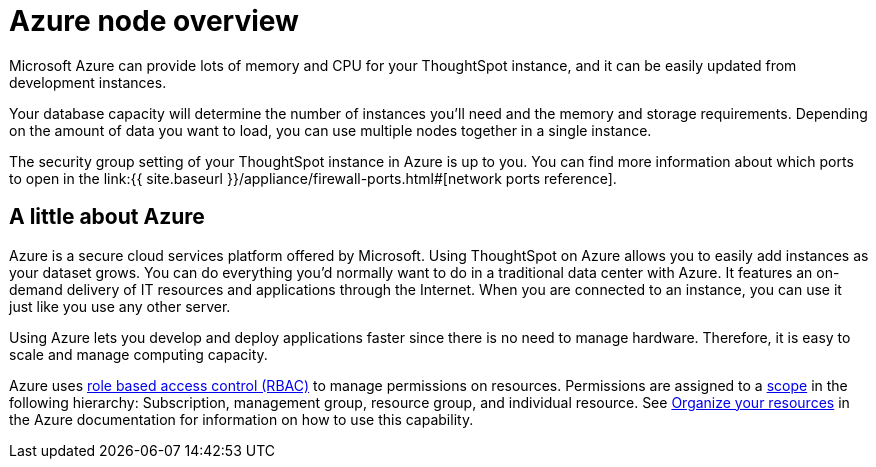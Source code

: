 = Azure node overview
:last_updated: 11/18/2019
:permalink: /:collection/:path.html
:sidebar: mydoc_sidebar
:summary: You can host ThoughtSpot on Microsoft Azure.

Microsoft Azure can provide lots of memory and CPU for your ThoughtSpot instance, and it can be easily updated from development instances.

Your database capacity will determine the number of instances you'll need and the memory and storage requirements.
Depending on the amount of data you want to load, you can use multiple nodes together in a single instance.

The security group setting of your ThoughtSpot instance in Azure is up to you.
You can find more information about which ports to open in the link:{{ site.baseurl }}/appliance/firewall-ports.html#[network ports reference].

== A little about Azure

Azure is a secure cloud services platform offered by Microsoft.
Using ThoughtSpot on Azure allows you to easily add instances as your dataset grows.
You can do everything you'd normally want to do in a traditional data center with Azure.
It features an on-demand delivery of IT resources and applications through the Internet.
When you are connected to an instance, you can use it just like you use any other server.

Using Azure lets you develop and deploy applications faster since there is no need to manage hardware.
Therefore, it is easy to scale and manage computing capacity.

Azure uses https://docs.microsoft.com/en-us/azure/role-based-access-control/overview[role based access control (RBAC)] to manage permissions on resources.
Permissions are assigned to a https://docs.microsoft.com/en-us/azure/role-based-access-control/overview#scope[scope] in the following hierarchy: Subscription, management group, resource group, and individual resource.
See https://docs.microsoft.com/en-us/azure/azure-resource-manager/management-groups-overview[Organize your resources] in the Azure documentation for information on how to use this capability.
